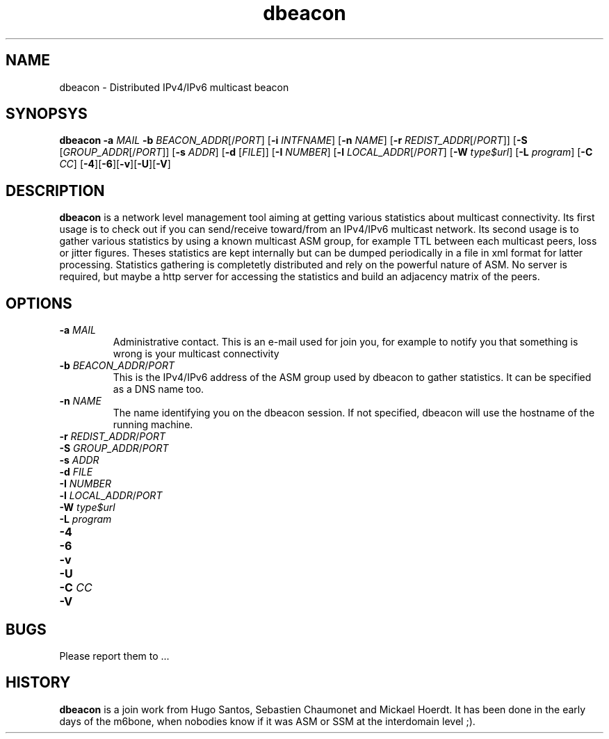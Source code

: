 .TH dbeacon "1" "User Manuals"
.SH NAME
dbeacon \- Distributed IPv4/IPv6 multicast beacon
.SH SYNOPSYS
\fBdbeacon\fR \fB-a \fIMAIL\fR \fB-b \fIBEACON_ADDR\fR[/\fIPORT\fR] [\fB-i\fR \fIINTFNAME\fR] [\fB-n\fR \fINAME\fR] [\fB-r\fR \fIREDIST_ADDR\fR[/\fIPORT\fR]] [\fB-S\fR [\fIGROUP_ADDR\fR[/\fIPORT\fR]] [\fB-s\fR \fIADDR\fR] [\fB-d\fR [\fIFILE\fR]] [\fB-I\fR \fINUMBER\fR] [\fB-l\fR \fILOCAL_ADDR\fR[/\fIPORT\fR] [\fB-W\fR \fItype$url\fR] [\fB-L \fIprogram\fR] [\fB-C\fR \fICC\fR] [\fB-4\fR][\fB-6\fR][\fB-v\fR][\fB-U\fR][\fB-V\fR]
.SH DESCRIPTION
\fBdbeacon\fR is a network level management tool aiming at getting various statistics about multicast connectivity. Its first usage is to check out if you can send/receive toward/from an IPv4/IPv6 multicast network. Its second usage is to gather various statistics by using a known multicast ASM group, for example TTL between each multicast peers, loss or jitter figures. Theses statistics are kept internally but can be dumped periodically in a file in xml format for latter processing. Statistics gathering is completetly distributed and rely on the powerful nature of ASM. No server is required, but maybe a http server for accessing the statistics and build an adjacency matrix of the peers.
.SH OPTIONS
.TP
\fB-a\fR \fIMAIL\fR
Administrative contact. This is an e-mail used for join you, for example to
notify you that something is wrong is your multicast connectivity
.TP
\fB-b\fR \fIBEACON_ADDR\fR/\fIPORT\fR
This is the IPv4/IPv6 address of the ASM group used by dbeacon to gather statistics. It can be specified as a DNS name too.
.TP
\fB-n\fR \fINAME\fR
The name identifying you on the dbeacon session. If not specified, dbeacon will use the hostname of the running machine.
.TP
\fB-r\fR \fIREDIST_ADDR\fR/\fIPORT\fR
.TP
\fB-S\fR \fIGROUP_ADDR\fR/\fIPORT\fR
.TP
\fB-s\fR \fIADDR\fR
.TP
\fB-d\fR \fIFILE\fR
.TP
\fB-I\fR \fINUMBER\fR
.TP
\fB-l\fR \fILOCAL_ADDR\fR/\fIPORT\fR
.TP
\fB-W\fR \fItype$url\fR
.TP
\fB-L\fR \fIprogram\fR
.TP
\fB-4\fR
.TP
\fB-6\fR
.TP
\fB-v\fR
.TP
\fB-U\fR
.TP
\fB-C\fR \fICC\fR
.TP
\fB-V\fR
.SH BUGS
Please report them to ...
.SH HISTORY
\fBdbeacon\fR is a join work from Hugo Santos, Sebastien Chaumonet and Mickael Hoerdt. It has been
done in the early days of the m6bone, when nobodies know if it was ASM or SSM at the interdomain level ;).

